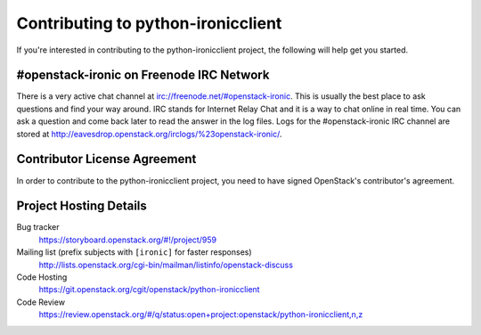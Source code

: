 .. _contributing:

===================================
Contributing to python-ironicclient
===================================

If you're interested in contributing to the python-ironicclient project,
the following will help get you started.

#openstack-ironic on Freenode IRC Network
-----------------------------------------
There is a very active chat channel at irc://freenode.net/#openstack-ironic.
This is usually the best place to ask questions and find your way around.
IRC stands for Internet Relay Chat and it is a way to chat online in real
time. You can ask a question and come back later to read the answer in the
log files. Logs for the #openstack-ironic IRC channel are stored at
http://eavesdrop.openstack.org/irclogs/%23openstack-ironic/.

Contributor License Agreement
-----------------------------

.. index::
   single: license; agreement

In order to contribute to the python-ironicclient project, you need to have
signed OpenStack's contributor's agreement.

.. seealso::

   * https://docs.openstack.org/infra/manual/developers.html
   * https://wiki.openstack.org/wiki/CLA

Project Hosting Details
-----------------------

Bug tracker
    https://storyboard.openstack.org/#!/project/959

Mailing list (prefix subjects with ``[ironic]`` for faster responses)
    http://lists.openstack.org/cgi-bin/mailman/listinfo/openstack-discuss

Code Hosting
    https://git.openstack.org/cgit/openstack/python-ironicclient

Code Review
    https://review.openstack.org/#/q/status:open+project:openstack/python-ironicclient,n,z

